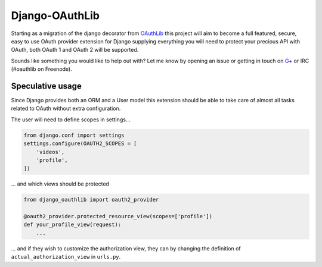 Django-OAuthLib
===============

Starting as a migration of the django decorator from `OAuthLib`_ this project
will aim to become a full featured, secure, easy to use OAuth provider
extension for Django supplying everything you will need to protect your
precious API with OAuth, both OAuth 1 and OAuth 2 will be supported.

Sounds like something you would like to help out with? Let me know by opening
an issue or getting in touch on `G+`_ or IRC (#oauthlib on Freenode).

.. _`OAuthLib`: https://github.com/idan/oauthlib
.. _`G+`: https://plus.google.com/communities/101889017375384052571

Speculative usage
-----------------

Since Django provides both an ORM and a User model this extension should
be able to take care of almost all tasks related to OAuth without extra
configuration. 

The user will need to define scopes in settings...

.. code-block:: pycon

    from django.conf import settings
    settings.configure(OAUTH2_SCOPES = [
        'videos',
        'profile',
    ])

... and which views should be protected

.. code-block:: pycon

    from django_oauthlib import oauth2_provider

    @oauth2_provider.protected_resource_view(scopes=['profile'])
    def your_profile_view(request):
        ...

... and if they wish to customize the authorization view, they can by
changing the definition of ``actual_authorization_view`` in ``urls.py``.
